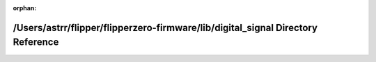 .. meta::56bcfeb069e2681352aed34b06dfaa05d0229df1412114e7194cf4284f6a02c239baaa88fb811abd347437be0ca2f023def1d404ba807ab3160e9e5a61174ee9

:orphan:

.. title:: Flipper Zero Firmware: /Users/astrr/flipper/flipperzero-firmware/lib/digital_signal Directory Reference

/Users/astrr/flipper/flipperzero-firmware/lib/digital\_signal Directory Reference
=================================================================================

.. container:: doxygen-content

   
   .. raw:: html
     :file: dir_cfb3fcb3392c445376b1edb0965e7949.html
